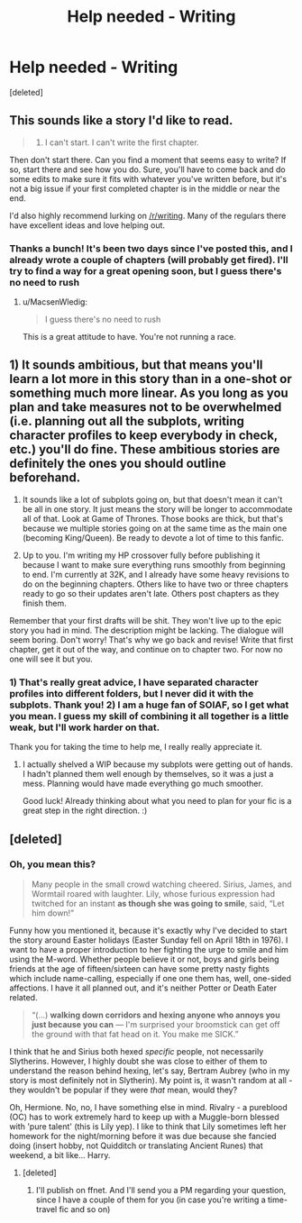 #+TITLE: Help needed - Writing

* Help needed - Writing
:PROPERTIES:
:Score: 4
:DateUnix: 1469914278.0
:DateShort: 2016-Jul-31
:FlairText: Misc
:END:
[deleted]


** This sounds like a story I'd like to read.

#+begin_quote
  5) I can't start. I can't write the first chapter.
#+end_quote

Then don't start there. Can you find a moment that seems easy to write? If so, start there and see how you do. Sure, you'll have to come back and do some edits to make sure it fits with whatever you've written before, but it's not a big issue if your first completed chapter is in the middle or near the end.

I'd also highly recommend lurking on [[/r/writing]]. Many of the regulars there have excellent ideas and love helping out.
:PROPERTIES:
:Author: MacsenWledig
:Score: 4
:DateUnix: 1469921552.0
:DateShort: 2016-Jul-31
:END:

*** Thanks a bunch! It's been two days since I've posted this, and I already wrote a couple of chapters (will probably get fired). I'll try to find a way for a great opening soon, but I guess there's no need to rush
:PROPERTIES:
:Author: rimasshai
:Score: 1
:DateUnix: 1470084515.0
:DateShort: 2016-Aug-02
:END:

**** u/MacsenWledig:
#+begin_quote
  I guess there's no need to rush
#+end_quote

This is a great attitude to have. You're not running a race.
:PROPERTIES:
:Author: MacsenWledig
:Score: 1
:DateUnix: 1470086655.0
:DateShort: 2016-Aug-02
:END:


** 1) It sounds ambitious, but that means you'll learn a lot more in this story than in a one-shot or something much more linear. As you long as you plan and take measures not to be overwhelmed (i.e. planning out all the subplots, writing character profiles to keep everybody in check, etc.) you'll do fine. These ambitious stories are definitely the ones you should outline beforehand.

2) It sounds like a lot of subplots going on, but that doesn't mean it can't be all in one story. It just means the story will be longer to accommodate all of that. Look at Game of Thrones. Those books are thick, but that's because we multiple stories going on at the same time as the main one (becoming King/Queen). Be ready to devote a lot of time to this fanfic.

3) Up to you. I'm writing my HP crossover fully before publishing it because I want to make sure everything runs smoothly from beginning to end. I'm currently at 32K, and I already have some heavy revisions to do on the beginning chapters. Others like to have two or three chapters ready to go so their updates aren't late. Others post chapters as they finish them.

Remember that your first drafts will be shit. They won't live up to the epic story you had in mind. The description might be lacking. The dialogue will seem boring. Don't worry! That's why we go back and revise! Write that first chapter, get it out of the way, and continue on to chapter two. For now no one will see it but you.
:PROPERTIES:
:Author: phantomkat
:Score: 2
:DateUnix: 1469930671.0
:DateShort: 2016-Jul-31
:END:

*** 1) That's really great advice, I have separated character profiles into different folders, but I never did it with the subplots. Thank you! 2) I am a huge fan of SOIAF, so I get what you mean. I guess my skill of combining it all together is a little weak, but I'll work harder on that.

Thank you for taking the time to help me, I really really appreciate it.
:PROPERTIES:
:Author: rimasshai
:Score: 1
:DateUnix: 1470085339.0
:DateShort: 2016-Aug-02
:END:

**** I actually shelved a WIP because my subplots were getting out of hands. I hadn't planned them well enough by themselves, so it was a just a mess. Planning would have made everything go much smoother.

Good luck! Already thinking about what you need to plan for your fic is a great step in the right direction. :)
:PROPERTIES:
:Author: phantomkat
:Score: 1
:DateUnix: 1470108438.0
:DateShort: 2016-Aug-02
:END:


** [deleted]
:PROPERTIES:
:Score: 2
:DateUnix: 1469950347.0
:DateShort: 2016-Jul-31
:END:

*** Oh, you mean this?

#+begin_quote
  Many people in the small crowd watching cheered. Sirius, James, and Wormtail roared with laughter. Lily, whose furious expression had twitched for an instant *as though she was going to smile*, said, “Let him down!”
#+end_quote

Funny how you mentioned it, because it's exactly why I've decided to start the story around Easter holidays (Easter Sunday fell on April 18th in 1976). I want to have a proper introduction to her fighting the urge to smile and him using the M-word. Whether people believe it or not, boys and girls being friends at the age of fifteen/sixteen can have some pretty nasty fights which include name-calling, especially if one one them has, well, one-sided affections. I have it all planned out, and it's neither Potter or Death Eater related.

#+begin_quote
  “(...) *walking down corridors and hexing anyone who annoys you just because you can* --- I'm surprised your broomstick can get off the ground with that fat head on it. You make me SICK.”
#+end_quote

I think that he and Sirius both hexed /specific/ people, not necessarily Slytherins. However, I highly doubt she was close to either of them to understand the reason behind hexing, let's say, Bertram Aubrey (who in my story is most definitely not in Slytherin). My point is, it wasn't random at all - they wouldn't be popular if they were /that/ mean, would they?

Oh, Hermione. No, no, I have something else in mind. Rivalry - a pureblood (OC) has to work extremely hard to keep up with a Muggle-born blessed with 'pure talent' (this is Lily yep). I like to think that Lily sometimes left her homework for the night/morning before it was due because she fancied doing (insert hobby, not Quidditch or translating Ancient Runes) that weekend, a bit like... Harry.
:PROPERTIES:
:Author: rimasshai
:Score: 1
:DateUnix: 1470087853.0
:DateShort: 2016-Aug-02
:END:

**** [deleted]
:PROPERTIES:
:Score: 1
:DateUnix: 1470096966.0
:DateShort: 2016-Aug-02
:END:

***** I'll publish on ffnet. And I'll send you a PM regarding your question, since I have a couple of them for you (in case you're writing a time-travel fic and so on)
:PROPERTIES:
:Author: rimasshai
:Score: 1
:DateUnix: 1470168227.0
:DateShort: 2016-Aug-03
:END:
